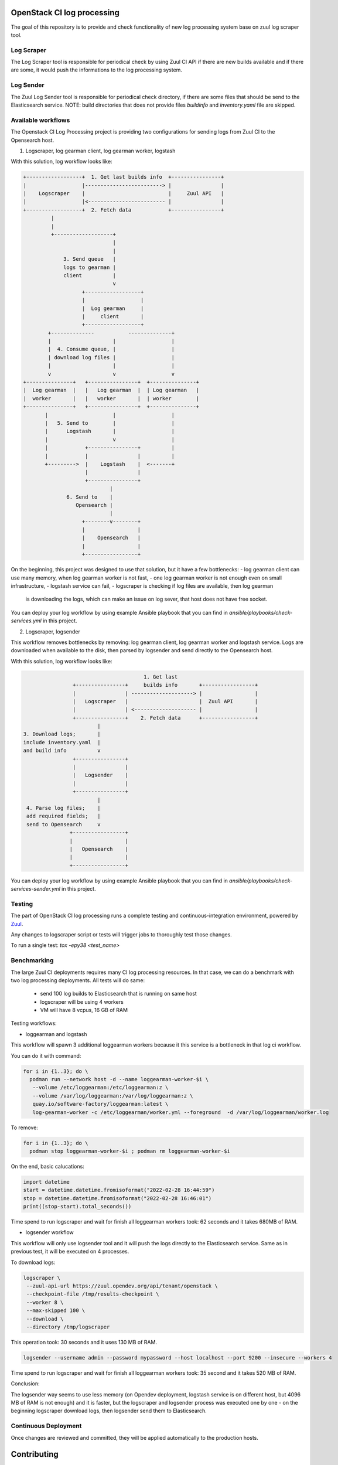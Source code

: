 OpenStack CI log processing
===========================

The goal of this repository is to provide and check
functionality of new log processing system base on
zuul log scraper tool.

Log Scraper
-----------

The Log Scraper tool is responsible for periodical
check by using Zuul CI API if there are new builds available
and if there are some, it would push the informations to
the log processing system.

Log Sender
----------

The Zuul Log Sender tool is responsible for periodical check
directory, if there are some files that should be send to the
Elasticsearch service.
NOTE: build directories that does not provide files `buildinfo`
and `inventory.yaml` file are skipped.


Available workflows
-------------------

The Openstack CI Log Processing project is providing two configurations
for sending logs from Zuul CI to the Opensearch host.

1. Logscraper, log gearman client, log gearman worker, logstash

With this solution, log workflow looks like:

.. code-block:: shell

   +------------------+  1. Get last builds info  +----------------+
   |                  |-------------------------> |                |
   |    Logscraper    |                           |     Zuul API   |
   |                  |<------------------------- |                |
   +------------------+  2. Fetch data            +----------------+
            |
            |
            +-------------------+
                                |
                                |
                3. Send queue   |
                logs to gearman |
                client          |
                                v
                      +------------------+
                      |                  |
                      |  Log gearman     |
                      |     client       |
                      +------------------+
           +--------------           --------------+
           |                    |                  |
           |  4. Consume queue, |                  |
           | download log files |                  |
           |                    |                  |
           v                    v                  v
   +---------------+   +----------------+  +---------------+
   |  Log gearman  |   |   Log gearman  |  | Log gearman   |
   |  worker       |   |   worker       |  | worker        |
   +---------------+   +----------------+  +---------------+
          |                     |                  |
          |   5. Send to        |                  |
          |      Logstash       |                  |
          |                     v                  |
          |            +----------------+          |
          |            |                |          |
          +--------->  |    Logstash    |  <-------+
                       |                |
                       +----------------+
                               |
                 6. Send to    |
                    Opensearch |
                               |
                      +--------v--------+
                      |                 |
                      |    Opensearch   |
                      |                 |
                      +-----------------+


On the beginning, this project was designed to use that solution, but
it have a few bottlenecks:
- log gearman client can use many memory, when log gearman worker is not fast,
- one log gearman worker is not enough even on small infrastructure,
- logstash service can fail,
- logscraper is checking if log files are available, then log gearman
  is downloading the logs, which can make an issue on log sever, that
  host does not have free socket.

You can deploy your log workflow by using example Ansible playbook that
you can find in `ansible/playbooks/check-services.yml` in this project.

2. Logscraper, logsender

This workflow removes bottlenecks by removing: log gearman client,
log gearman worker and logstash service. Logs are downloaded when
available to the disk, then parsed by logsender and send directly to the
Opensearch host.

With this solution, log workflow looks like:

.. code-block:: shell

                                          1. Get last
                   +----------------+     builds info       +-----------------+
                   |                | --------------------> |                 |
                   |   Logscraper   |                       |  Zuul API       |
                   |                | <-------------------- |                 |
                   +----------------+    2. Fetch data      +-----------------+
                           |
   3. Download logs;       |
   include inventory.yaml  |
   and build info          v
                   +----------------+
                   |                |
                   |   Logsender    |
                   |                |
                   +----------------+
                           |
    4. Parse log files;    |
    add required fields;   |
    send to Opensearch     v
                  +-----------------+
                  |                 |
                  |   Opensearch    |
                  |                 |
                  +-----------------+

You can deploy your log workflow by using example Ansible playbook that
you can find in `ansible/playbooks/check-services-sender.yml` in this project.

Testing
-------

The part of OpenStack CI log processing runs a complete testing and
continuous-integration environment, powered by `Zuul
<https://zuul-ci.org/>`__.

Any changes to logscraper script or tests will trigger jobs to
thoroughly test those changes.

To run a single test: *tox -epy38 <test_name>*


Benchmarking
------------

The large Zuul CI deployments requires many CI log processing resources.
In that case, we can do a benchmark with two log processing deployments.
All tests will do same:

  - send 100 log builds to Elasticsearch that is running on same host
  - logscraper will be using 4 workers
  - VM will have 8 vcpus, 16 GB of RAM

Testing workflows:

* loggearman and logstash

This workflow will spawn 3 additional loggearman workers because it this
service is a bottleneck in that log ci workflow.

You can do it with command:

.. code-block:: shell

   for i in {1..3}; do \
     podman run --network host -d --name loggearman-worker-$i \
      --volume /etc/loggearman:/etc/loggearman:z \
      --volume /var/log/loggearman:/var/log/loggearman:z \
      quay.io/software-factory/loggearman:latest \
      log-gearman-worker -c /etc/loggearman/worker.yml --foreground  -d /var/log/loggearman/worker.log

To remove:

.. code-block:: shell

   for i in {1..3}; do \
     podman stop loggearman-worker-$i ; podman rm loggearman-worker-$i


On the end, basic calucations:

.. code-block:: python

   import datetime
   start = datetime.datetime.fromisoformat("2022-02-28 16:44:59")
   stop = datetime.datetime.fromisoformat("2022-02-28 16:46:01")
   print((stop-start).total_seconds())


Time spend to run logscraper and wait for finish all loggearman workers took: 62 seconds and
it takes 680MB of RAM.


* logsender workflow

This workflow will only use logsender tool and it will push the logs
directly to the Elasticsearch service. Same as in previous test,
it will be executed on 4 processes.

To download logs:

.. code-block:: shell

   logscraper \
    --zuul-api-url https://zuul.opendev.org/api/tenant/openstack \
    --checkpoint-file /tmp/results-checkpoint \
    --worker 8 \
    --max-skipped 100 \
    --download \
    --directory /tmp/logscraper

This operation took: 30 seconds and it uses 130 MB of RAM.

.. code-block:: shell

   logsender --username admin --password mypassword --host localhost --port 9200 --insecure --workers 4


Time spend to run logscraper and wait for finish all loggearman workers took: 35 second and
it takes 520 MB of RAM.

Conclusion:

The logsender way seems to use less memory (on Opendev deployment, logstash
service is on different host, but 4096 MB of RAM is not enough) and it is faster,
but the logscraper and logsender process was executed one by one - on the
beginning logscraper download logs, then logsender send them to
Elasticsearch.

Continuous Deployment
---------------------
Once changes are reviewed and committed, they will be applied
automatically to the production hosts.

Contributing
============
Contributions are welcome!

Currently only unit tests are available. In the future,
functional tests would be added.

Documentation
=============
The latest documentation is available at
http://docs.openstack.org/infra/ci-log-processing

That documentation is generated from this repository. You can generate
it yourself with ``tox -e docs``.
